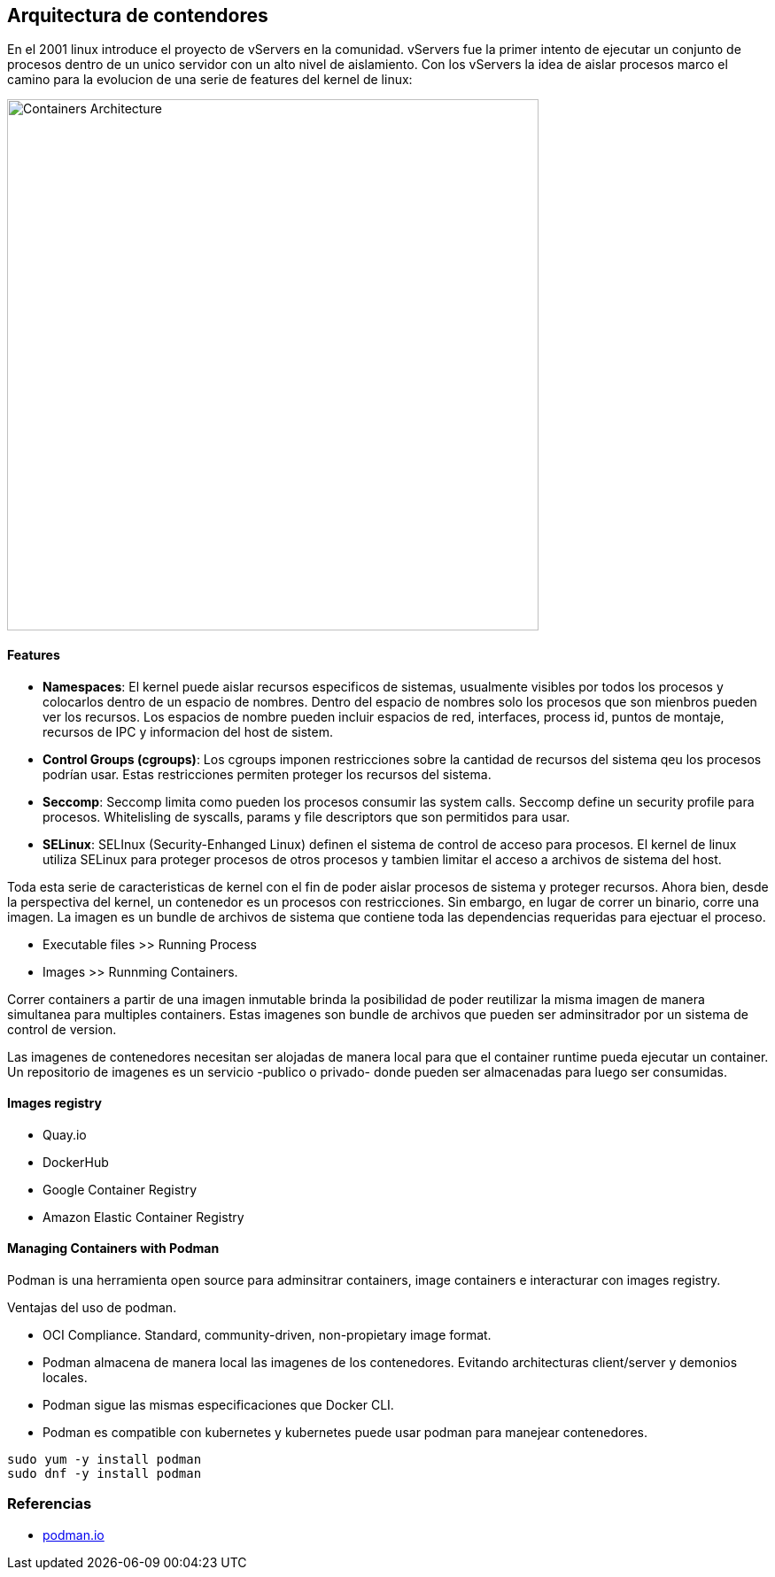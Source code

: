 ## Arquitectura de contendores

En el 2001 linux introduce el proyecto de vServers en la comunidad. vServers fue la primer intento de ejecutar un conjunto de procesos dentro de un unico servidor con un alto nivel de aislamiento. Con los vServers la idea de aislar procesos marco el camino para la evolucion de una serie de features del kernel de linux:

image::https://raw.githubusercontent.com/gonzaloacosta/workshop-containers/master/images/containers-1.png[Containers Architecture, width=600]

#### Features
- *Namespaces*: El kernel puede aislar recursos especificos de sistemas, usualmente visibles por todos los procesos y colocarlos dentro de un espacio de nombres. Dentro del espacio de nombres solo los procesos que son mienbros pueden ver los recursos. Los espacios de nombre pueden incluir espacios de red, interfaces, process id, puntos de montaje, recursos de IPC y informacion del host de sistem.
- *Control Groups (cgroups)*: Los cgroups imponen restricciones sobre la cantidad de recursos del sistema qeu los procesos podrían usar. Estas restricciones permiten proteger los recursos del sistema.
- *Seccomp*: Seccomp limita como pueden los procesos consumir las system calls. Seccomp define un security profile para procesos. Whitelisling de syscalls, params y file descriptors que son permitidos para usar.
- *SELinux*: SELInux (Security-Enhanged Linux) definen el sistema de control de acceso para procesos. El kernel de linux utiliza SELinux para proteger procesos de otros procesos y tambien limitar el acceso a archivos de sistema del host.

Toda esta serie de caracteristicas de kernel con el fin de poder aislar procesos de sistema y proteger recursos. Ahora bien, desde la perspectiva del kernel, un contenedor es un procesos con restricciones. Sin embargo, en lugar de correr un binario, corre una imagen. La imagen es un bundle de archivos de sistema que contiene toda las dependencias requeridas para ejectuar el proceso.

* Executable files >> Running Process
* Images >> Runnming Containers.

Correr containers a partir de una imagen inmutable brinda la posibilidad de poder reutilizar la misma imagen de manera simultanea para multiples containers. Estas imagenes son bundle de archivos que pueden ser adminsitrador por un sistema de control de version.

Las imagenes de contenedores necesitan ser alojadas de manera local para que el container runtime pueda ejecutar un container. Un repositorio de imagenes es un servicio -publico o privado- donde pueden ser almacenadas para luego ser consumidas.

#### Images registry
- Quay.io
- DockerHub
- Google Container Registry
- Amazon Elastic Container Registry

#### Managing Containers with Podman
Podman is una herramienta open source para adminsitrar containers, image containers e interacturar con images registry. 

Ventajas del uso de podman.

* OCI Compliance. Standard, community-driven, non-propietary image format.
* Podman almacena de manera local las imagenes de los contenedores. Evitando architecturas client/server y demonios locales.
* Podman sigue las mismas especificaciones que Docker CLI.
* Podman es compatible con kubernetes y kubernetes puede usar podman para manejear contenedores.

[source,shell]
----
sudo yum -y install podman
sudo dnf -y install podman
----

### Referencias
- https://podman.io[podman.io]